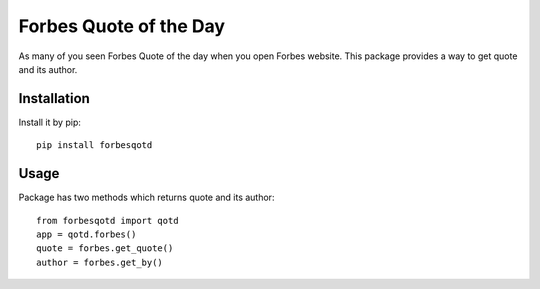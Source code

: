 
.. code-block:: python
   :emphasize-lines: 26,29

=======================
Forbes Quote of the Day
=======================

As many of you seen Forbes Quote of the day when you open Forbes website.
This package provides a way to get quote and its author.

------------
Installation
------------

Install it by pip::
    
    pip install forbesqotd

-----
Usage
-----

Package has two methods which returns quote and its author::

    from forbesqotd import qotd
    app = qotd.forbes()
    quote = forbes.get_quote()
    author = forbes.get_by()

